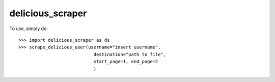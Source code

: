 delicious_scraper
--------

To use, simply do::

    >>> import delicious_scraper as ds
    >>> scrape_delicious_user(username="insert username",
                                destination="path to file",
                                start_page=1, end_page=2
                                )


